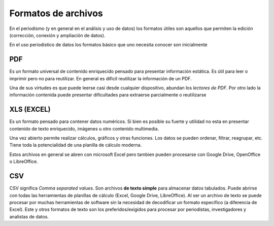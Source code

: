 Formatos de archivos
---------------------

En el periodismo (y en general en el análisis y uso de datos) los
formatos útiles son aquellos que permiten la edición (corrección,
conexión y ampliación de datos).

En el uso periodistico de datos los formatos básico que uno necesita conocer son inicialmente

PDF
~~~
Es un formato universal de contenido enriquecido pensado para presentar información estática. Es útil para leer o imprimir pero no para reutilizar. En general es dificil reutilizar la información de un PDF.

Una de sus virtudes es que puede leerse casi desde cualquier dispositivo, abundan los *lectores de PDF*. Por otro lado la información contenida puede presentar dificultades para extraerse parcialmente o reutilizarse

XLS (EXCEL)
~~~~~~~~~~~
Es un formato pensado para contener datos numéricos. Si bien es posible su fuerte y utilidad no esta en presentar contenido de texto enriquecido, imágenes u otro contenido multimedia.

Una vez abierto permite realizar cálculos, gráficos y otras funciones. Los datos se pueden ordenar, filtrar, reagrupar, etc. Tiene toda la potencialidad de una planilla de cálculo moderna.

Estos archivos en general se abren con microsoft Excel pero tambien pueden procesarse con Google Drive, OpenOffice o LibreOffice.

CSV
~~~
CSV significa *Comma separated values*. Son archivos **de texto simple** para almacenar datos tabulados.
Puede abrirse con todas las herramientas de planillas de cálculo (Excel, Google Drive, LibreOffice). Al ser un archivo de texto se puede procesar por muchas herramientas de software sin la necesidad de decodificar un formato específico (a diferencia de Excel). Este y otros formatos de texto son los preferidos/exigidos para procesar por periodistas, investigadores y analistas de datos. 



